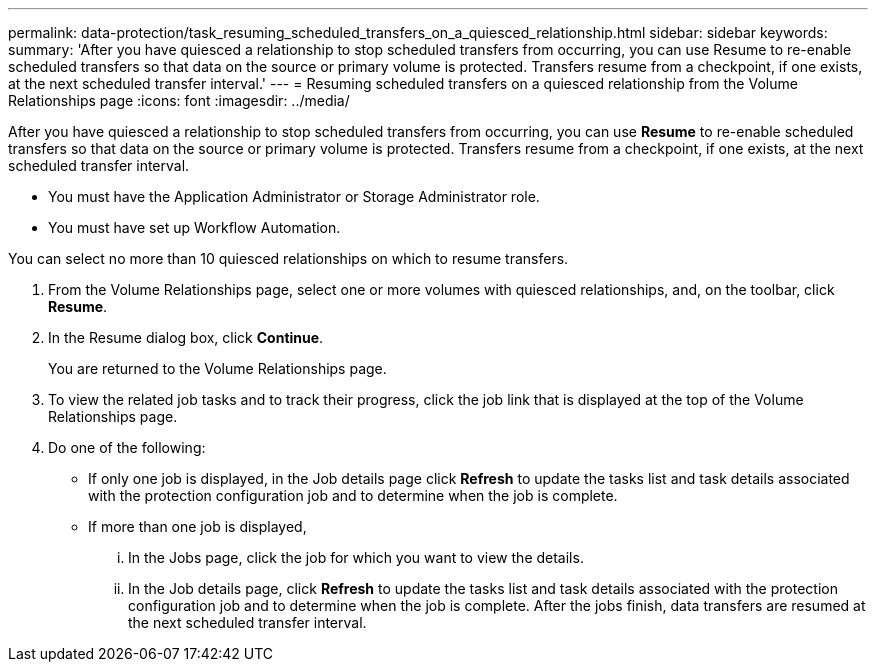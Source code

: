 ---
permalink: data-protection/task_resuming_scheduled_transfers_on_a_quiesced_relationship.html
sidebar: sidebar
keywords: 
summary: 'After you have quiesced a relationship to stop scheduled transfers from occurring, you can use Resume to re-enable scheduled transfers so that data on the source or primary volume is protected. Transfers resume from a checkpoint, if one exists, at the next scheduled transfer interval.'
---
= Resuming scheduled transfers on a quiesced relationship from the Volume Relationships page
:icons: font
:imagesdir: ../media/

[.lead]
After you have quiesced a relationship to stop scheduled transfers from occurring, you can use *Resume* to re-enable scheduled transfers so that data on the source or primary volume is protected. Transfers resume from a checkpoint, if one exists, at the next scheduled transfer interval.

* You must have the Application Administrator or Storage Administrator role.
* You must have set up Workflow Automation.

You can select no more than 10 quiesced relationships on which to resume transfers.

. From the Volume Relationships page, select one or more volumes with quiesced relationships, and, on the toolbar, click *Resume*.
. In the Resume dialog box, click *Continue*.
+
You are returned to the Volume Relationships page.

. To view the related job tasks and to track their progress, click the job link that is displayed at the top of the Volume Relationships page.
. Do one of the following:
 ** If only one job is displayed, in the Job details page click *Refresh* to update the tasks list and task details associated with the protection configuration job and to determine when the job is complete.
 ** If more than one job is displayed,
  ... In the Jobs page, click the job for which you want to view the details.
  ... In the Job details page, click *Refresh* to update the tasks list and task details associated with the protection configuration job and to determine when the job is complete.
After the jobs finish, data transfers are resumed at the next scheduled transfer interval.
